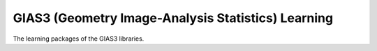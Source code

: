 GIAS3 (Geometry Image-Analysis Statistics) Learning
===================================================

The learning packages of the GIAS3 libraries.
